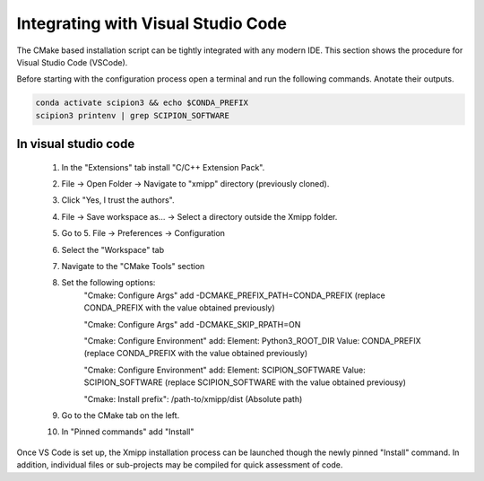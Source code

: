 Integrating with Visual Studio Code
--------------------------------------------

The CMake based installation script can be tightly integrated with any modern IDE. This section shows the procedure for Visual Studio Code (VSCode).

Before starting with the configuration process open a terminal and run the following commands. Anotate their outputs.

.. code-block:: bash

    conda activate scipion3 && echo $CONDA_PREFIX
    scipion3 printenv | grep SCIPION_SOFTWARE

In visual studio code
^^^^^^^^^^^^^^^^^^^^^^^^^^^^^^

    1. In the "Extensions" tab install "C/C++ Extension Pack".
    2. File -> Open Folder -> Navigate to "xmipp" directory (previously cloned).
    3. Click "Yes, I trust the authors".
    4. File -> Save workspace as... -> Select a directory outside the Xmipp folder.
    5. Go to 5. File -> Preferences -> Configuration
    6. Select the "Workspace" tab
    7. Navigate to the "CMake Tools" section
    8. Set the following options:
        "Cmake: Configure Args" add -DCMAKE_PREFIX_PATH=CONDA_PREFIX (replace CONDA_PREFIX with the value obtained previously)

        "Cmake: Configure Args" add -DCMAKE_SKIP_RPATH=ON

        "Cmake: Configure Environment" add: Element: Python3_ROOT_DIR Value: CONDA_PREFIX (replace CONDA_PREFIX with the value obtained previously)

        "Cmake: Configure Environment" add: Element: SCIPION_SOFTWARE Value: SCIPION_SOFTWARE (replace SCIPION_SOFTWARE with the value obtained previousy)

        "Cmake: Install prefix": /path-to/xmipp/dist (Absolute path)
        
    9. Go to the CMake tab on the left.
    10. In "Pinned commands" add "Install"

Once VS Code is set up, the Xmipp installation process can be launched though the newly pinned "Install" command. In addition, individual files or sub-projects may be compiled for quick assessment of code.